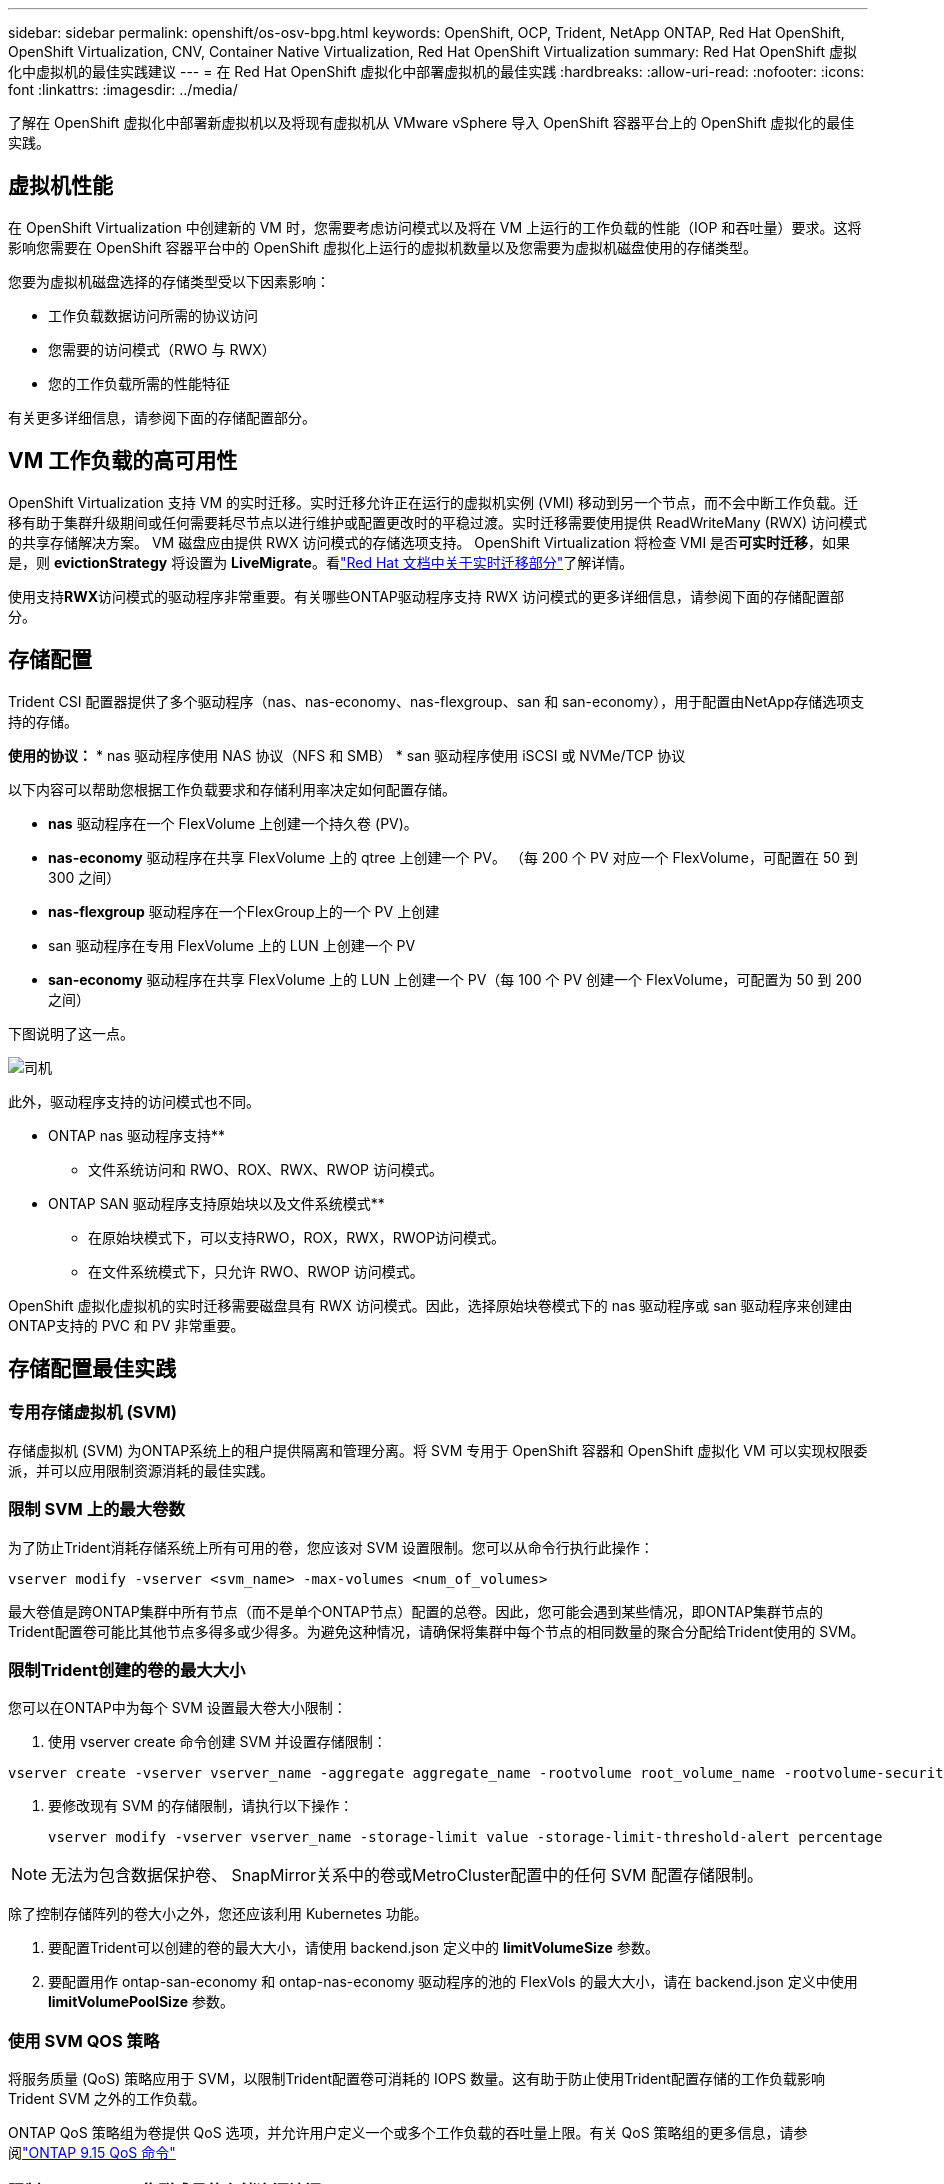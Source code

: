 ---
sidebar: sidebar 
permalink: openshift/os-osv-bpg.html 
keywords: OpenShift, OCP, Trident, NetApp ONTAP, Red Hat OpenShift, OpenShift Virtualization, CNV, Container Native Virtualization, Red Hat OpenShift Virtualization 
summary: Red Hat OpenShift 虚拟化中虚拟机的最佳实践建议 
---
= 在 Red Hat OpenShift 虚拟化中部署虚拟机的最佳实践
:hardbreaks:
:allow-uri-read: 
:nofooter: 
:icons: font
:linkattrs: 
:imagesdir: ../media/


[role="lead"]
了解在 OpenShift 虚拟化中部署新虚拟机以及将现有虚拟机从 VMware vSphere 导入 OpenShift 容器平台上的 OpenShift 虚拟化的最佳实践。



== 虚拟机性能

在 OpenShift Virtualization 中创建新的 VM 时，您需要考虑访问模式以及将在 VM 上运行的工作负载的性能（IOP 和吞吐量）要求。这将影响您需要在 OpenShift 容器平台中的 OpenShift 虚拟化上运行的虚拟机数量以及您需要为虚拟机磁盘使用的存储类型。

您要为虚拟机磁盘选择的存储类型受以下因素影响：

* 工作负载数据访问所需的协议访问
* 您需要的访问模式（RWO 与 RWX）
* 您的工作负载所需的性能特征


有关更多详细信息，请参阅下面的存储配置部分。



== VM 工作负载的高可用性

OpenShift Virtualization 支持 VM 的实时迁移。实时迁移允许正在运行的虚拟机实例 (VMI) 移动到另一个节点，而不会中断工作负载。迁移有助于集群升级期间或任何需要耗尽节点以进行维护或配置更改时的平稳过渡。实时迁移需要使用提供 ReadWriteMany (RWX) 访问模式的共享存储解决方案。  VM 磁盘应由提供 RWX 访问模式的存储选项支持。 OpenShift Virtualization 将检查 VMI 是否**可实时迁移**，如果是，则 **evictionStrategy** 将设置为 **LiveMigrate**。看link:https://docs.openshift.com/container-platform/latest/virt/live_migration/virt-about-live-migration.html["Red Hat 文档中关于实时迁移部分"]了解详情。

使用支持**RWX**访问模式的驱动程序非常重要。有关哪些ONTAP驱动程序支持 RWX 访问模式的更多详细信息，请参阅下面的存储配置部分。



== 存储配置

Trident CSI 配置器提供了多个驱动程序（nas、nas-economy、nas-flexgroup、san 和 san-economy），用于配置由NetApp存储选项支持的存储。

**使用的协议：** * nas 驱动程序使用 NAS 协议（NFS 和 SMB） * san 驱动程序使用 iSCSI 或 NVMe/TCP 协议

以下内容可以帮助您根据工作负载要求和存储利用率决定如何配置存储。

* **nas** 驱动程序在一个 FlexVolume 上创建一个持久卷 (PV)。
* **nas-economy** 驱动程序在共享 FlexVolume 上的 qtree 上创建一个 PV。  （每 200 个 PV 对应一个 FlexVolume，可配置在 50 到 300 之间）
* **nas-flexgroup** 驱动程序在一个FlexGroup上的一个 PV 上创建
* san 驱动程序在专用 FlexVolume 上的 LUN 上创建一个 PV
* **san-economy** 驱动程序在共享 FlexVolume 上的 LUN 上创建一个 PV（每 100 个 PV 创建一个 FlexVolume，可配置为 50 到 200 之间）


下图说明了这一点。

image::redhat-openshift-bpg-001.png[司机]

此外，驱动程序支持的访问模式也不同。

** ONTAP nas 驱动程序支持**

* 文件系统访问和 RWO、ROX、RWX、RWOP 访问模式。


** ONTAP SAN 驱动程序支持原始块以及文件系统模式**

* 在原始块模式下，可以支持RWO，ROX，RWX，RWOP访问模式。
* 在文件系统模式下，只允许 RWO、RWOP 访问模式。


OpenShift 虚拟化虚拟机的实时迁移需要磁盘具有 RWX 访问模式。因此，选择原始块卷模式下的 nas 驱动程序或 san 驱动程序来创建由ONTAP支持的 PVC 和 PV 非常重要。



== **存储配置最佳实践**



=== **专用存储虚拟机 (SVM)**

存储虚拟机 (SVM) 为ONTAP系统上的租户提供隔离和管理分离。将 SVM 专用于 OpenShift 容器和 OpenShift 虚拟化 VM 可以实现权限委派，并可以应用限制资源消耗的最佳实践。



=== **限制 SVM 上的最大卷数**

为了防止Trident消耗存储系统上所有可用的卷，您应该对 SVM 设置限制。您可以从命令行执行此操作：

[source, cli]
----
vserver modify -vserver <svm_name> -max-volumes <num_of_volumes>
----
最大卷值是跨ONTAP集群中所有节点（而不是单个ONTAP节点）配置的总卷。因此，您可能会遇到某些情况，即ONTAP集群节点的Trident配置卷可能比其他节点多得多或少得多。为避免这种情况，请确保将集群中每个节点的相同数量的聚合分配给Trident使用的 SVM。



=== **限制Trident创建的卷的最大大小**

您可以在ONTAP中为每个 SVM 设置最大卷大小限制：

. 使用 vserver create 命令创建 SVM 并设置存储限制：


[source, cli]
----
vserver create -vserver vserver_name -aggregate aggregate_name -rootvolume root_volume_name -rootvolume-security-style {unix|ntfs|mixed} -storage-limit value
----
. 要修改现有 SVM 的存储限制，请执行以下操作：
+
[source, cli]
----
vserver modify -vserver vserver_name -storage-limit value -storage-limit-threshold-alert percentage
----



NOTE: 无法为包含数据保护卷、 SnapMirror关系中的卷或MetroCluster配置中的任何 SVM 配置存储限制。

除了控制存储阵列的卷大小之外，您还应该利用 Kubernetes 功能。

. 要配置Trident可以创建的卷的最大大小，请使用 backend.json 定义中的 **limitVolumeSize** 参数。
. 要配置用作 ontap-san-economy 和 ontap-nas-economy 驱动程序的池的 FlexVols 的最大大小，请在 backend.json 定义中使用 **limitVolumePoolSize** 参数。




=== **使用 SVM QOS 策略**

将服务质量 (QoS) 策略应用于 SVM，以限制Trident配置卷可消耗的 IOPS 数量。这有助于防止使用Trident配置存储的工作负载影响Trident SVM 之外的工作负载。

ONTAP QoS 策略组为卷提供 QoS 选项，并允许用户定义一个或多个工作负载的吞吐量上限。有关 QoS 策略组的更多信息，请参阅link:https://docs.netapp.com/us-en/ontap-cli/index.html["ONTAP 9.15 QoS 命令"]



=== **限制 Kubernetes 集群成员的存储资源访问**

**使用命名空间** 限制对Trident创建的 NFS 卷和 iSCSI LUN 的访问是 Kubernetes 部署安全态势的关键组成部分。这样做可以防止不属于 Kubernetes 集群的主机访问卷并可能意外修改数据。

此外，容器中的进程可以访问挂载到主机的存储，但该存储并非为容器准备的。使用命名空间为资源提供逻辑边界可以避免这个问题。然而，

重要的是要理解命名空间是 Kubernetes 中资源的逻辑边界。因此，确保在适当的时候使用命名空间来提供分离至关重要。但是，特权容器运行时所具有的主机级权限比正常容器要多得多。因此，使用以下命令禁用此功能link:https://kubernetes.io/docs/concepts/policy/pod-security-policy/["Pod 安全策略"]。

**使用专用导出策略** 对于具有专用基础设施节点或无法安排用户应用程序的其他节点的 OpenShift 部署，应使用单独的导出策略来进一步限制对存储资源的访问。这包括为部署到这些基础设施节点的服务（例如，OpenShift Metrics 和 Logging 服务）以及部署到非基础设施节点的标准应用程序创建导出策略。

Trident可以自动创建和管理出口政策。这样， Trident将其提供的卷的访问限制到 Kubernetes 集群中的节点，并简化了节点的添加/删除。

但是，如果您选择手动创建导出策略，则使用处理每个节点访问请求的一个或多个导出规则来填充它。

**禁用应用程序 SVM 的 showmount** 部署到 Kubernetes 集群的 pod 可以针对数据 LIF 发出 showmount -e 命令并接收可用挂载列表，包括它无权访问的挂载。为防止这种情况，请使用以下 CLI 禁用 showmount 功能：

[source, cli]
----
vserver nfs modify -vserver <svm_name> -showmount disabled
----

NOTE: 有关存储配置和Trident使用最佳实践的更多详细信息，请参阅link:https://docs.netapp.com/us-en/trident/["Trident文档"]



== OpenShift 虚拟化 - 调整和扩展指南

Red Hat 已记录link:https://docs.openshift.com/container-platform/latest/scalability_and_performance/recommended-performance-scale-practices/recommended-control-plane-practices.html["OpenShift 集群扩展建议和限制"]。

此外，他们还记录了link:https://access.redhat.com/articles/6994974]["OpenShift 虚拟化调整指南"]和link:https://access.redhat.com/articles/6571671["OpenShift Virtualization 4.x 支持的限制"]。


NOTE: 需要有效的 Red Hat 订阅才能访问上述内容。

调整指南包含许多调整参数的信息，包括：

* 调整参数以一次性或批量创建多个虚拟机
* 虚拟机实时迁移
* link:https://docs.openshift.com/container-platform/latest/virt/vm_networking/virt-dedicated-network-live-migration.html["为实时迁移配置专用网络"]
* 通过包含工作负载类型来定制虚拟机模板


支持的限制记录了在 OpenShift 上运行虚拟机时测试的对象最大值

**虚拟机最大数量包括**

* 每个虚拟机的最大虚拟 CPU
* 每个虚拟机的最大和最小内存
* 每个虚拟机的最大单个磁盘大小
* 每个虚拟机的最大热插拔磁盘数量


**主机最大值包括** * 同时实时迁移（每个节点和每个集群）

**集群最大值包括** * 定义的虚拟机的最大数量



=== **从 VMware 环境迁移虚拟机**

OpenShift 虚拟化迁移工具包是 Red Hat 提供的操作员，可从 OpenShift 容器平台的 OperatorHub 获得。该工具可用于从 vSphere、Red Hat Virtualization、OpenStack 和 OpenShift Virtualization 迁移虚拟机。

关于从 VSphere 迁移虚拟机的详细信息，请参阅link:osv-workflow-vm-migration-mtv.html["工作流程 > Red Hat OpenShift 虚拟化与NetApp ONTAP"]

您可以从 CLI 或迁移 Web 控制台配置各种参数的限制。下面给出了一些示例

. 最大并发虚拟机迁移数设置可同时迁移的最大虚拟机数量。默认值为 20 个虚拟机。
. 预复制间隔（分钟）控制在启动热迁移之前请求新快照的间隔。默认值为 60 分钟。
. 快照轮询间隔（秒）确定系统在 oVirt 热迁移期间检查快照创建或删除状态的频率。默认值是 10 秒。


如果您在同一迁移计划中从 ESXi 主机迁移超过 10 台虚拟机，则必须增加主机的 NFC 服务内存。否则，迁移将会失败，因为 NFC 服务内存限制为 10 个并行连接。有关更多详细信息，请参阅 Red Hat 文档：link:https://docs.redhat.com/en/documentation/migration_toolkit_for_virtualization/2.6/html/installing_and_using_the_migration_toolkit_for_virtualization/prerequisites_mtv#increasing-nfc-memory-vmware-host_mtv["增加 ESXi 主机的 NFC 服务内存"]

这是使用虚拟化迁移工具包将 10 台虚拟机从 VSphere 中的同一主机成功并行迁移到 OpenShift 虚拟化的示例。

**同一 ESXi 主机上的虚拟机**

image::redhat-openshift-bpg-002-a.png[同一主机上的虚拟机]

**首先制定从 VMware 迁移 10 台虚拟机的计划**

image::redhat-openshift-bpg-002.png[迁移计划]

**迁移计划已开始执行**

image::redhat-openshift-bpg-003.png[迁移计划执行]

**所有 10 台虚拟机均已成功迁移**

image::redhat-openshift-bpg-004.png[迁移计划成功]

**OpenShift 虚拟化中所有 10 台虚拟机均处于运行状态**

image::redhat-openshift-bpg-005.png[已迁移虚拟机正在运行]
